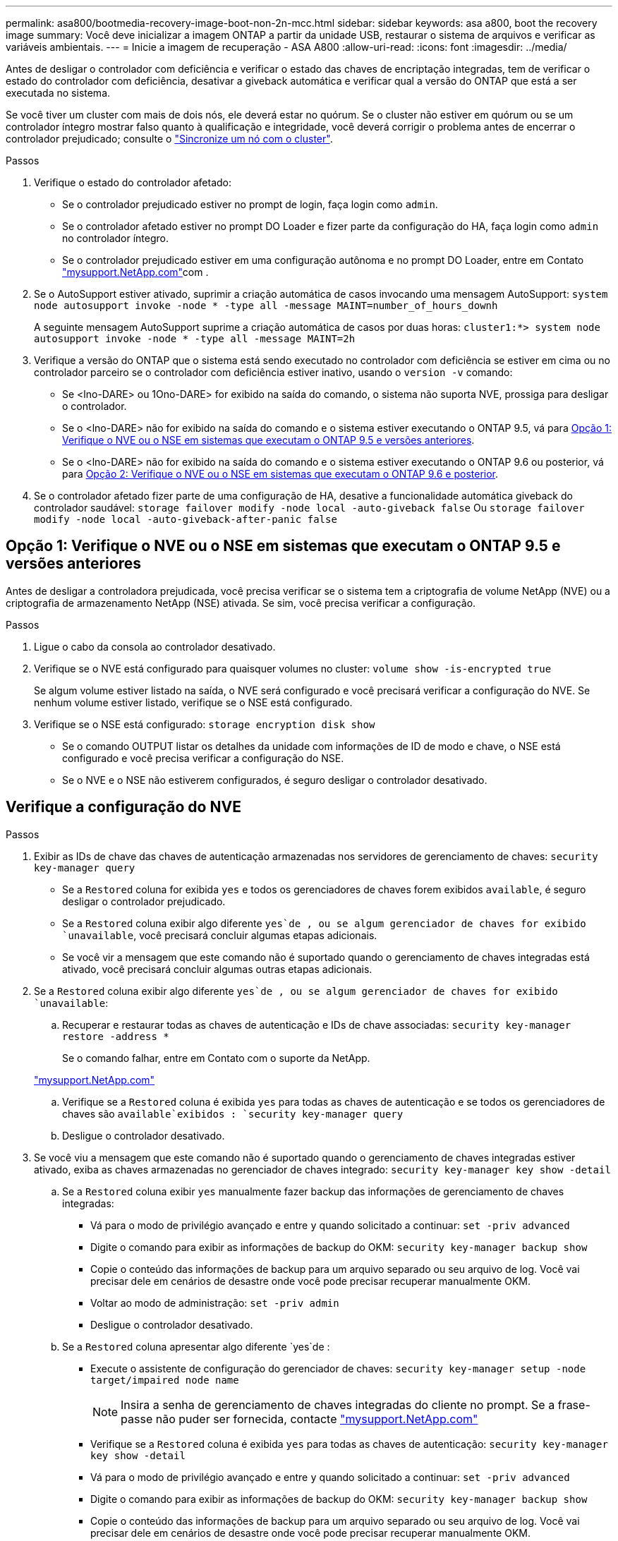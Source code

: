 ---
permalink: asa800/bootmedia-recovery-image-boot-non-2n-mcc.html 
sidebar: sidebar 
keywords: asa a800, boot the recovery image 
summary: Você deve inicializar a imagem ONTAP a partir da unidade USB, restaurar o sistema de arquivos e verificar as variáveis ambientais. 
---
= Inicie a imagem de recuperação - ASA A800
:allow-uri-read: 
:icons: font
:imagesdir: ../media/


[role="lead"]
Antes de desligar o controlador com deficiência e verificar o estado das chaves de encriptação integradas, tem de verificar o estado do controlador com deficiência, desativar a giveback automática e verificar qual a versão do ONTAP que está a ser executada no sistema.

Se você tiver um cluster com mais de dois nós, ele deverá estar no quórum. Se o cluster não estiver em quórum ou se um controlador íntegro mostrar falso quanto à qualificação e integridade, você deverá corrigir o problema antes de encerrar o controlador prejudicado; consulte o link:https://docs.netapp.com/us-en/ontap/system-admin/synchronize-node-cluster-task.html?q=Quorum["Sincronize um nó com o cluster"^].

.Passos
. Verifique o estado do controlador afetado:
+
** Se o controlador prejudicado estiver no prompt de login, faça login como `admin`.
** Se o controlador afetado estiver no prompt DO Loader e fizer parte da configuração do HA, faça login como `admin` no controlador íntegro.
** Se o controlador prejudicado estiver em uma configuração autônoma e no prompt DO Loader, entre em Contato link:http://mysupport.netapp.com/["mysupport.NetApp.com"^]com .


. Se o AutoSupport estiver ativado, suprimir a criação automática de casos invocando uma mensagem AutoSupport: `system node autosupport invoke -node * -type all -message MAINT=number_of_hours_downh`
+
A seguinte mensagem AutoSupport suprime a criação automática de casos por duas horas: `cluster1:*> system node autosupport invoke -node * -type all -message MAINT=2h`

. Verifique a versão do ONTAP que o sistema está sendo executado no controlador com deficiência se estiver em cima ou no controlador parceiro se o controlador com deficiência estiver inativo, usando o `version -v` comando:
+
** Se <lno-DARE> ou 1Ono-DARE> for exibido na saída do comando, o sistema não suporta NVE, prossiga para desligar o controlador.
** Se o <lno-DARE> não for exibido na saída do comando e o sistema estiver executando o ONTAP 9.5, vá para <<Opção 1: Verifique o NVE ou o NSE em sistemas que executam o ONTAP 9.5 e versões anteriores>>.
** Se o <lno-DARE> não for exibido na saída do comando e o sistema estiver executando o ONTAP 9.6 ou posterior, vá para <<Opção 2: Verifique o NVE ou o NSE em sistemas que executam o ONTAP 9.6 e posterior>>.


. Se o controlador afetado fizer parte de uma configuração de HA, desative a funcionalidade automática giveback do controlador saudável: `storage failover modify -node local -auto-giveback false` Ou `storage failover modify -node local -auto-giveback-after-panic false`




== Opção 1: Verifique o NVE ou o NSE em sistemas que executam o ONTAP 9.5 e versões anteriores

Antes de desligar a controladora prejudicada, você precisa verificar se o sistema tem a criptografia de volume NetApp (NVE) ou a criptografia de armazenamento NetApp (NSE) ativada. Se sim, você precisa verificar a configuração.

.Passos
. Ligue o cabo da consola ao controlador desativado.
. Verifique se o NVE está configurado para quaisquer volumes no cluster: `volume show -is-encrypted true`
+
Se algum volume estiver listado na saída, o NVE será configurado e você precisará verificar a configuração do NVE. Se nenhum volume estiver listado, verifique se o NSE está configurado.

. Verifique se o NSE está configurado: `storage encryption disk show`
+
** Se o comando OUTPUT listar os detalhes da unidade com informações de ID de modo e chave, o NSE está configurado e você precisa verificar a configuração do NSE.
** Se o NVE e o NSE não estiverem configurados, é seguro desligar o controlador desativado.






== Verifique a configuração do NVE

.Passos
. Exibir as IDs de chave das chaves de autenticação armazenadas nos servidores de gerenciamento de chaves: `security key-manager query`
+
** Se a `Restored` coluna for exibida `yes` e todos os gerenciadores de chaves forem exibidos `available`, é seguro desligar o controlador prejudicado.
** Se a `Restored` coluna exibir algo diferente `yes`de , ou se algum gerenciador de chaves for exibido `unavailable`, você precisará concluir algumas etapas adicionais.
** Se você vir a mensagem que este comando não é suportado quando o gerenciamento de chaves integradas está ativado, você precisará concluir algumas outras etapas adicionais.


. Se a `Restored` coluna exibir algo diferente `yes`de , ou se algum gerenciador de chaves for exibido `unavailable`:
+
.. Recuperar e restaurar todas as chaves de autenticação e IDs de chave associadas: `security key-manager restore -address *`
+
Se o comando falhar, entre em Contato com o suporte da NetApp.

+
http://mysupport.netapp.com/["mysupport.NetApp.com"]

.. Verifique se a `Restored` coluna é exibida `yes` para todas as chaves de autenticação e se todos os gerenciadores de chaves são `available`exibidos : `security key-manager query`
.. Desligue o controlador desativado.


. Se você viu a mensagem que este comando não é suportado quando o gerenciamento de chaves integradas estiver ativado, exiba as chaves armazenadas no gerenciador de chaves integrado: `security key-manager key show -detail`
+
.. Se a `Restored` coluna exibir `yes` manualmente fazer backup das informações de gerenciamento de chaves integradas:
+
*** Vá para o modo de privilégio avançado e entre `y` quando solicitado a continuar: `set -priv advanced`
*** Digite o comando para exibir as informações de backup do OKM: `security key-manager backup show`
*** Copie o conteúdo das informações de backup para um arquivo separado ou seu arquivo de log. Você vai precisar dele em cenários de desastre onde você pode precisar recuperar manualmente OKM.
*** Voltar ao modo de administração: `set -priv admin`
*** Desligue o controlador desativado.


.. Se a `Restored` coluna apresentar algo diferente `yes`de :
+
*** Execute o assistente de configuração do gerenciador de chaves: `security key-manager setup -node target/impaired node name`
+

NOTE: Insira a senha de gerenciamento de chaves integradas do cliente no prompt. Se a frase-passe não puder ser fornecida, contacte http://mysupport.netapp.com/["mysupport.NetApp.com"]

*** Verifique se a `Restored` coluna é exibida `yes` para todas as chaves de autenticação: `security key-manager key show -detail`
*** Vá para o modo de privilégio avançado e entre `y` quando solicitado a continuar: `set -priv advanced`
*** Digite o comando para exibir as informações de backup do OKM: `security key-manager backup show`
*** Copie o conteúdo das informações de backup para um arquivo separado ou seu arquivo de log. Você vai precisar dele em cenários de desastre onde você pode precisar recuperar manualmente OKM.
*** Voltar ao modo de administração: `set -priv admin`
*** Pode desligar o controlador com segurança.








== Verifique a configuração do NSE

.Passos
. Exibir as IDs de chave das chaves de autenticação armazenadas nos servidores de gerenciamento de chaves: `security key-manager query`
+
** Se a `Restored` coluna for exibida `yes` e todos os gerenciadores de chaves forem exibidos `available`, é seguro desligar o controlador prejudicado.
** Se a `Restored` coluna exibir algo diferente `yes`de , ou se algum gerenciador de chaves for exibido `unavailable`, você precisará concluir algumas etapas adicionais.
** Se você vir a mensagem que este comando não é suportado quando o gerenciamento de chaves integradas está ativado, você precisará concluir algumas outras etapas adicionais


. Se a `Restored` coluna exibir algo diferente `yes`de , ou se algum gerenciador de chaves for exibido `unavailable`:
+
.. Recuperar e restaurar todas as chaves de autenticação e IDs de chave associadas: `security key-manager restore -address *`
+
Se o comando falhar, entre em Contato com o suporte da NetApp.

+
http://mysupport.netapp.com/["mysupport.NetApp.com"]

.. Verifique se a `Restored` coluna é exibida `yes` para todas as chaves de autenticação e se todos os gerenciadores de chaves são `available`exibidos : `security key-manager query`
.. Desligue o controlador desativado.


. Se você viu a mensagem que este comando não é suportado quando o gerenciamento de chaves integradas estiver ativado, exiba as chaves armazenadas no gerenciador de chaves integrado: `security key-manager key show -detail`
+
.. Se a `Restored` coluna for exibida `yes`, faça backup manual das informações de gerenciamento de chaves integradas:
+
*** Vá para o modo de privilégio avançado e entre `y` quando solicitado a continuar: `set -priv advanced`
*** Digite o comando para exibir as informações de backup do OKM:  `security key-manager backup show`
*** Copie o conteúdo das informações de backup para um arquivo separado ou seu arquivo de log. Você vai precisar dele em cenários de desastre onde você pode precisar recuperar manualmente OKM.
*** Voltar ao modo de administração: `set -priv admin`
*** Desligue o controlador desativado.


.. Se a `Restored` coluna apresentar algo diferente `yes`de :
+
*** Execute o assistente de configuração do gerenciador de chaves: `security key-manager setup -node target/impaired node name`
+

NOTE: Insira a senha OKM do cliente no prompt. Se a frase-passe não puder ser fornecida, contacte http://mysupport.netapp.com/["mysupport.NetApp.com"]

*** Verifique se a `Restored` coluna mostra `yes` todas as chaves de autenticação: `security key-manager key show -detail`
*** Vá para o modo de privilégio avançado e entre `y` quando solicitado a continuar: `set -priv advanced`
*** Digite o comando para fazer backup das informações do OKM: ``security key-manager backup show``
+

NOTE: Certifique-se de que as informações OKM são salvas no arquivo de log. Essas informações serão necessárias em cenários de desastre onde o OKM pode precisar ser recuperado manualmente.

*** Copie o conteúdo das informações de backup para um arquivo separado ou seu log. Você vai precisar dele em cenários de desastre onde você pode precisar recuperar manualmente OKM.
*** Voltar ao modo de administração: `set -priv admin`
*** Pode desligar o controlador com segurança.








== Opção 2: Verifique o NVE ou o NSE em sistemas que executam o ONTAP 9.6 e posterior

Antes de desligar a controladora prejudicada, você precisa verificar se o sistema tem a criptografia de volume NetApp (NVE) ou a criptografia de armazenamento NetApp (NSE) ativada. Se sim, você precisa verificar a configuração.

. Verifique se o NVE está em uso para quaisquer volumes no cluster: `volume show -is-encrypted true`
+
Se algum volume estiver listado na saída, o NVE será configurado e você precisará verificar a configuração do NVE. Se nenhum volume estiver listado, verifique se o NSE está configurado e em uso.

. Verifique se o NSE está configurado e em uso: `storage encryption disk show`
+
** Se o comando OUTPUT listar os detalhes da unidade com informações de ID de modo e chave, o NSE está configurado e você precisa verificar a configuração do NSE e em uso.
** Se não forem apresentados discos, o NSE não está configurado.
** Se o NVE e o NSE não estiverem configurados, nenhuma unidade será protegida com chaves NSE, é seguro desligar o controlador desativado.






== Verifique a configuração do NVE

. Exibir as IDs de chave das chaves de autenticação armazenadas nos servidores de gerenciamento de chaves: `security key-manager key query`
+

NOTE: Após o lançamento do ONTAP 9.6, você pode ter tipos adicionais de gerenciador de chaves. Os tipos são `KMIP`, `AKV` e `GCP`. O processo para confirmar esses tipos é o mesmo que os tipos de confirmação `external` ou `onboard` gerenciador de chaves.

+
** Se o `Key Manager` tipo for exibido `external` e a `Restored` coluna for exibida `yes`, é seguro desligar o controlador prejudicado.
** Se o `Key Manager` tipo for exibido `onboard` e a `Restored` coluna for exibida `yes`, você precisará concluir algumas etapas adicionais.
** Se o `Key Manager` tipo for exibido `external` e a `Restored` coluna exibir qualquer outra coisa que não `yes`o , você precisará concluir algumas etapas adicionais.
** Se o `Key Manager` tipo for exibido `onboard` e a `Restored` coluna exibir qualquer outra coisa que não `yes`o , você precisará concluir algumas etapas adicionais.


. Se o `Key Manager` tipo for exibido `onboard` e a `Restored` coluna for exibida `yes`, faça backup manual das informações OKM:
+
.. Vá para o modo de privilégio avançado e entre `y` quando solicitado a continuar: `set -priv advanced`
.. Digite o comando para exibir as informações de gerenciamento de chaves: `security key-manager onboard show-backup`
.. Copie o conteúdo das informações de backup para um arquivo separado ou seu arquivo de log. Você vai precisar dele em cenários de desastre onde você pode precisar recuperar manualmente OKM.
.. Voltar ao modo de administração: `set -priv admin`
.. Desligue o controlador desativado.


. Se o `Key Manager` tipo for exibido `external` e a `Restored` coluna exibir algo diferente `yes`de :
+
.. Restaure as chaves de autenticação de gerenciamento de chaves externas para todos os nós no cluster: `security key-manager external restore`
+
Se o comando falhar, entre em Contato com o suporte da NetApp.

+
http://mysupport.netapp.com/["mysupport.NetApp.com"^]

.. Verifique se a `Restored` coluna é igual a `yes` todas as chaves de autenticação: `security key-manager key query`
.. Desligue o controlador desativado.


. Se o `Key Manager` tipo for exibido `onboard` e a `Restored` coluna exibir algo diferente `yes`de :
+
.. Digite o comando Onboard security key-manager sync: `security key-manager onboard sync`
+

NOTE: Insira a senha alfanumérica de gerenciamento de chaves integradas de 32 carateres do cliente no prompt. Se a frase-passe não puder ser fornecida, contacte o suporte da NetApp. http://mysupport.netapp.com/["mysupport.NetApp.com"^]

.. Verifique se a `Restored` coluna mostra `yes` todas as chaves de autenticação: `security key-manager key query`
.. Verifique se o `Key Manager` tipo mostra `onboard`e faça backup manual das informações OKM.
.. Vá para o modo de privilégio avançado e entre `y` quando solicitado a continuar: `set -priv advanced`
.. Digite o comando para exibir as informações de backup de gerenciamento de chaves: `security key-manager onboard show-backup`
.. Copie o conteúdo das informações de backup para um arquivo separado ou seu arquivo de log. Você vai precisar dele em cenários de desastre onde você pode precisar recuperar manualmente OKM.
.. Voltar ao modo de administração: `set -priv admin`
.. Pode desligar o controlador com segurança.






== Verifique a configuração do NSE

. Exibir as IDs de chave das chaves de autenticação armazenadas nos servidores de gerenciamento de chaves: `security key-manager key query -key-type NSE-AK`
+

NOTE: Após o lançamento do ONTAP 9.6, você pode ter tipos adicionais de gerenciador de chaves. Os tipos são `KMIP`, `AKV` e `GCP`. O processo para confirmar esses tipos é o mesmo que os tipos de confirmação `external` ou `onboard` gerenciador de chaves.

+
** Se o `Key Manager` tipo for exibido `external` e a `Restored` coluna for exibida `yes`, é seguro desligar o controlador prejudicado.
** Se o `Key Manager` tipo for exibido `onboard` e a `Restored` coluna for exibida `yes`, você precisará concluir algumas etapas adicionais.
** Se o `Key Manager` tipo for exibido `external` e a `Restored` coluna exibir qualquer outra coisa que não `yes`o , você precisará concluir algumas etapas adicionais.
** Se o `Key Manager` tipo for exibido `external` e a `Restored` coluna exibir qualquer outra coisa que não `yes`o , você precisará concluir algumas etapas adicionais.


. Se o `Key Manager` tipo for exibido `onboard` e a `Restored` coluna for exibida `yes`, faça backup manual das informações OKM:
+
.. Vá para o modo de privilégio avançado e entre `y` quando solicitado a continuar: `set -priv advanced`
.. Digite o comando para exibir as informações de gerenciamento de chaves: `security key-manager onboard show-backup`
.. Copie o conteúdo das informações de backup para um arquivo separado ou seu arquivo de log. Você vai precisar dele em cenários de desastre onde você pode precisar recuperar manualmente OKM.
.. Voltar ao modo de administração: `set -priv admin`
.. Pode desligar o controlador com segurança.


. Se o `Key Manager` tipo for exibido `external` e a `Restored` coluna exibir algo diferente `yes`de :
+
.. Restaure as chaves de autenticação de gerenciamento de chaves externas para todos os nós no cluster: `security key-manager external restore`
+
Se o comando falhar, entre em Contato com o suporte da NetApp.

+
http://mysupport.netapp.com/["mysupport.NetApp.com"^]

.. Verifique se a `Restored` coluna é igual a `yes` todas as chaves de autenticação: `security key-manager key query`
.. Pode desligar o controlador com segurança.


. Se o `Key Manager` tipo for exibido `onboard` e a `Restored` coluna exibir algo diferente `yes`de :
+
.. Digite o comando Onboard security key-manager sync: `security key-manager onboard sync`
+
Insira a senha alfanumérica de gerenciamento de chaves integradas de 32 carateres do cliente no prompt. Se a frase-passe não puder ser fornecida, contacte o suporte da NetApp.

+
http://mysupport.netapp.com/["mysupport.NetApp.com"^]

.. Verifique se a `Restored` coluna mostra `yes` todas as chaves de autenticação: `security key-manager key query`
.. Verifique se o `Key Manager` tipo mostra `onboard`e faça backup manual das informações OKM.
.. Vá para o modo de privilégio avançado e entre `y` quando solicitado a continuar: `set -priv advanced`
.. Digite o comando para exibir as informações de backup de gerenciamento de chaves: `security key-manager onboard show-backup`
.. Copie o conteúdo das informações de backup para um arquivo separado ou seu arquivo de log. Você vai precisar dele em cenários de desastre onde você pode precisar recuperar manualmente OKM.
.. Voltar ao modo de administração: `set -priv admin`
.. Pode desligar o controlador com segurança.



